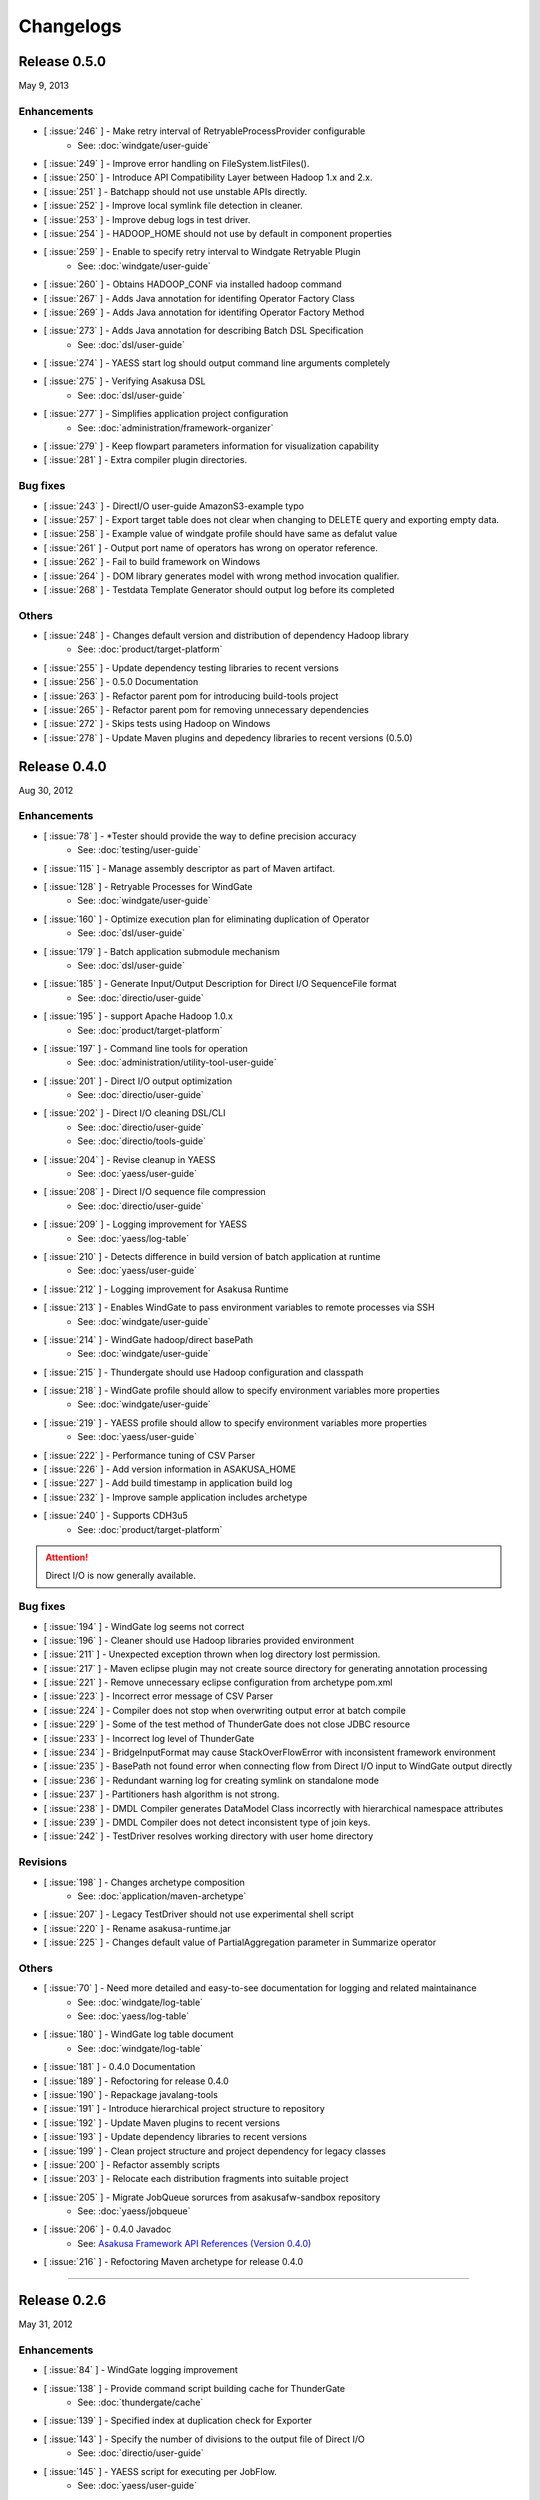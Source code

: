 ==========
Changelogs
==========

Release 0.5.0
=============
May 9, 2013

Enhancements
------------
* [ :issue:`246` ] - Make retry interval of RetryableProcessProvider configurable
    * See: :doc:`windgate/user-guide`
* [ :issue:`249` ] - Improve error handling on FileSystem.listFiles().
* [ :issue:`250` ] - Introduce API Compatibility Layer between Hadoop 1.x and 2.x.
* [ :issue:`251` ] - Batchapp should not use unstable APIs directly.
* [ :issue:`252` ] - Improve local symlink file detection in cleaner.
* [ :issue:`253` ] - Improve debug logs in test driver.
* [ :issue:`254` ] - HADOOP_HOME should not use by default in component properties
* [ :issue:`259` ] - Enable to specify retry interval to Windgate Retryable Plugin
    * See: :doc:`windgate/user-guide`
* [ :issue:`260` ] - Obtains HADOOP_CONF via installed hadoop command
* [ :issue:`267` ] - Adds Java annotation for identifing Operator Factory Class
* [ :issue:`269` ] - Adds Java annotation for identifing Operator Factory Method
* [ :issue:`273` ] - Adds Java annotation for describing Batch DSL Specification
    * See: :doc:`dsl/user-guide`
* [ :issue:`274` ] - YAESS start log should output command line arguments completely
* [ :issue:`275` ] - Verifying Asakusa DSL
    * See: :doc:`dsl/user-guide`
* [ :issue:`277` ] - Simplifies application project configuration
    * See: :doc:`administration/framework-organizer`
* [ :issue:`279` ] - Keep flowpart parameters information for visualization capability
* [ :issue:`281` ] - Extra compiler plugin directories.

Bug fixes
---------
* [ :issue:`243` ] - DirectI/O user-guide AmazonS3-example typo
* [ :issue:`257` ] - Export target table does not clear when changing to DELETE query and exporting empty data.
* [ :issue:`258` ] - Example value of windgate profile should have same as defalut value
* [ :issue:`261` ] - Output port name of operators has wrong on operator reference.
* [ :issue:`262` ] - Fail to build framework on Windows
* [ :issue:`264` ] - DOM library generates model with wrong method invocation qualifier.
* [ :issue:`268` ] - Testdata Template Generator should output log before its completed


Others
------
* [ :issue:`248` ] - Changes default version and distribution of dependency Hadoop library
    * See: :doc:`product/target-platform`
* [ :issue:`255` ] - Update dependency testing libraries to recent versions
* [ :issue:`256` ] - 0.5.0 Documentation
* [ :issue:`263` ] - Refactor parent pom for introducing build-tools project
* [ :issue:`265` ] - Refactor parent pom for removing unnecessary dependencies
* [ :issue:`272` ] - Skips tests using Hadoop on Windows
* [ :issue:`278` ] - Update Maven plugins and depedency libraries to recent versions (0.5.0)

Release 0.4.0
=============
Aug 30, 2012

Enhancements
------------
* [ :issue:`78` ] - \*Tester should provide the way to define precision accuracy
    * See: :doc:`testing/user-guide`
* [ :issue:`115` ] - Manage assembly descriptor as part of Maven artifact.
* [ :issue:`128` ] - Retryable Processes for WindGate
    * See: :doc:`windgate/user-guide`
* [ :issue:`160` ] - Optimize execution plan for eliminating duplication of Operator
    * See: :doc:`dsl/user-guide`
* [ :issue:`179` ] - Batch application submodule mechanism 
    * See: :doc:`dsl/user-guide`
* [ :issue:`185` ] - Generate Input/Output Description for Direct I/O SequenceFile format
    * See: :doc:`directio/user-guide`
* [ :issue:`195` ] - support Apache Hadoop 1.0.x
    * See: :doc:`product/target-platform`
* [ :issue:`197` ] - Command line tools for operation
    * See: :doc:`administration/utility-tool-user-guide`
* [ :issue:`201` ] - Direct I/O output optimization
    * See: :doc:`directio/user-guide`
* [ :issue:`202` ] - Direct I/O cleaning DSL/CLI
    * See: :doc:`directio/user-guide`
    * See: :doc:`directio/tools-guide`
* [ :issue:`204` ] - Revise cleanup in YAESS
    * See: :doc:`yaess/user-guide`
* [ :issue:`208` ] - Direct I/O sequence file compression
    * See: :doc:`directio/user-guide`
* [ :issue:`209` ] - Logging improvement for YAESS
    * See: :doc:`yaess/log-table`
* [ :issue:`210` ] - Detects difference in build version of batch application at runtime
    * See: :doc:`yaess/user-guide`
* [ :issue:`212` ] - Logging improvement for Asakusa Runtime
* [ :issue:`213` ] - Enables WindGate to pass environment variables to remote processes via SSH
    * See: :doc:`windgate/user-guide`
* [ :issue:`214` ] - WindGate hadoop/direct basePath
    * See: :doc:`windgate/user-guide`
* [ :issue:`215` ] - Thundergate should use Hadoop configuration and classpath
* [ :issue:`218` ] - WindGate profile should allow to specify environment variables more properties
    * See: :doc:`windgate/user-guide`
* [ :issue:`219` ] - YAESS profile should allow to specify environment variables more properties
    * See: :doc:`yaess/user-guide`
* [ :issue:`222` ] - Performance tuning of CSV Parser
* [ :issue:`226` ] - Add version information in ASAKUSA_HOME
* [ :issue:`227` ] - Add build timestamp in application build log
* [ :issue:`232` ] - Improve sample application includes archetype
* [ :issue:`240` ] - Supports CDH3u5
    * See: :doc:`product/target-platform`

..  attention::
    Direct I/O is now generally available.

Bug fixes
---------
* [ :issue:`194` ] - WindGate log seems not correct
* [ :issue:`196` ] - Cleaner should use Hadoop libraries provided environment
* [ :issue:`211` ] - Unexpected exception thrown when log directory lost permission.
* [ :issue:`217` ] - Maven eclipse plugin may not create source directory for generating annotation processing
* [ :issue:`221` ] - Remove unnecessary eclipse configuration from archetype pom.xml
* [ :issue:`223` ] - Incorrect error message of CSV Parser
* [ :issue:`224` ] - Compiler does not stop when overwriting output error at batch compile
* [ :issue:`229` ] - Some of the test method of ThunderGate does not close JDBC resource
* [ :issue:`233` ] - Incorrect log level of ThunderGate
* [ :issue:`234` ] - BridgeInputFormat may cause StackOverFlowError with inconsistent framework environment
* [ :issue:`235` ] - BasePath not found error when connecting flow from Direct I/O input to WindGate output directly
* [ :issue:`236` ] - Redundant warning log for creating symlink on standalone mode
* [ :issue:`237` ] - Partitioners hash algorithm is not strong.
* [ :issue:`238` ] - DMDL Compiler generates DataModel Class incorrectly with hierarchical namespace attributes
* [ :issue:`239` ] - DMDL Compiler does not detect inconsistent type of join keys.
* [ :issue:`242` ] - TestDriver resolves working directory with user home directory

Revisions
---------
* [ :issue:`198` ] - Changes archetype composition
    * See: :doc:`application/maven-archetype`
* [ :issue:`207` ] - Legacy TestDriver should not use experimental shell script
* [ :issue:`220` ] - Rename asakusa-runtime.jar
* [ :issue:`225` ] - Changes default value of PartialAggregation parameter in Summarize operator

Others
------
* [ :issue:`70` ] - Need more detailed and easy-to-see documentation for logging and related maintainance
    * See: :doc:`windgate/log-table`
    * See: :doc:`yaess/log-table`
* [ :issue:`180` ] - WindGate log table document
    * See: :doc:`windgate/log-table`
* [ :issue:`181` ] - 0.4.0 Documentation
* [ :issue:`189` ] - Refoctoring for release 0.4.0
* [ :issue:`190` ] - Repackage javalang-tools
* [ :issue:`191` ] - Introduce hierarchical project structure to repository
* [ :issue:`192` ] - Update Maven plugins to recent versions
* [ :issue:`193` ] - Update dependency libraries to recent versions
* [ :issue:`199` ] - Clean project structure and project dependency for legacy classes
* [ :issue:`200` ] - Refactor assembly scripts
* [ :issue:`203` ] - Relocate each distribution fragments into suitable project
* [ :issue:`205` ] - Migrate JobQueue sorurces from asakusafw-sandbox repository
    * See: :doc:`yaess/jobqueue`
* [ :issue:`206` ] - 0.4.0 Javadoc
    * See: `Asakusa Framework API References (Version 0.4.0)`_
* [ :issue:`216` ] - Refoctoring Maven archetype for release 0.4.0

..  _`Asakusa Framework API References (Version 0.4.0)`: http://asakusafw.s3.amazonaws.com/documents/0.4.0/release/api/index.html

----

Release 0.2.6
=============
May 31, 2012

Enhancements
------------
* [ :issue:`84` ] - WindGate logging improvement
* [ :issue:`138` ] - Provide command script building cache for ThunderGate
    * See: :doc:`thundergate/cache`
* [ :issue:`139` ] - Specified index at duplication check for Exporter
* [ :issue:`143` ] - Specify the number of divisions to the output file of Direct I/O
    * See: :doc:`directio/user-guide`
* [ :issue:`145` ] - YAESS script for executing per JobFlow.
    * See: :doc:`yaess/user-guide`
* [ :issue:`147` ] - Generate Asakusa DSL analysis files at batch compile
    * See: :doc:`application/dsl-visualization`
* [ :issue:`148` ] - CoreOperators for eliminating to use CoreOperatorFactory
    * See: :doc:`dsl/operators`
* [ :issue:`149` ] - Run tests of archetypes in the integration-test phase of Maven.
* [ :issue:`150` ] - Report API implementation using Commons Logging.
    * See: :doc:`administration/deployment-runtime-plugins`
* [ :issue:`152` ] - Combines input splits
    * See: :doc:`administration/configure-hadoop-parameters`
* [ :issue:`153` ] - Multi-cluster support for YAESS
    * See: :doc:`yaess/multi-dispatch`
* [ :issue:`154` ] - Simple job queue for YAESS (experimental)
    * See: `Asakusa Framework Sandbox: YAESS JobQueue`_
* [ :issue:`155` ] - Skip specifing jobflows on yaess-batch.
    * See: :doc:`yaess/user-guide`
* [ :issue:`156` ] - Write execution history per jobflow on YAESS.
    * See: :doc:`yaess/user-guide`
* [ :issue:`157` ] - Specify Java command-line option on YAESS
    * See: :doc:`yaess/user-guide`
* [ :issue:`159` ] - Logging Improvement for YAESS
    * See: :doc:`yaess/log-table`
* [ :issue:`162` ] - support CDH3u3
* [ :issue:`163` ] - Add exit code for retryable abend to ThunderGate
* [ :issue:`164` ] - ThunderGate loads configuration properties with asakusa-resources.xml
* [ :issue:`165` ] - Direct I/O supports SequenceFile format
    * See: :doc:`directio/user-guide`
* [ :issue:`166` ] - Optimize execution plan for reducing output file size
* [ :issue:`171` ] - Add default YAESS plugins to deployment archive.
    * See: :doc:`administration/deployment-with-directio`
    * See: :doc:`administration/deployment-with-windgate`
* [ :issue:`172` ] - Align log code in each log record
* [ :issue:`173` ] - support CDH3u4
* [ :issue:`176` ] - Select defalut hadoop mode of ThunderGate configuration installing to local
* [ :issue:`184` ] - YAESS command option running JobFlow serialized forcibly (experimental)

..  attention::
    Direct I/O is still an experimental feature.

..  _`Asakusa Framework Sandbox: YAESS JobQueue`: http://asakusafw.s3.amazonaws.com/documents/sandbox/ja/html/yaess/jobqueue.html

Bug fixes
---------
* [ :issue:`140` ] - NPE when running DMDL Genarator without encoding option
* [ :issue:`141` ] - Code example for generated DMDL is wrong
* [ :issue:`144` ] - Failed with NPE when Direct I/O outputs with specifing date format
* [ :issue:`146` ] - Misleading description about batch compiler option
* [ :issue:`151` ] - Cause message which include exception is not shown when running WindGate with Postgresql
* [ :issue:`158` ] - Improper use of IOException on logging YAESS.
* [ :issue:`161` ] - Eliminates unnecessary output files in map task
* [ :issue:`167` ] - Batch application with distributed cache may not work on standalone mode
* [ :issue:`168` ] - Invalid script message to finalizer.sh and recoverer.sh
* [ :issue:`170` ] - Legacy TestDriver does not guarantee ordering to load test data sheet files.
* [ :issue:`175` ] - Multipart upload of S3 with Direct I/O does not work.
* [ :issue:`177` ] - File will not be split if @directio.csv.file_name is used
* [ :issue:`178` ] - The jar file without the necessity that the recoverer of ThunderGate reads is read
* [ :issue:`182` ] - build-cache.sh failed at reading import DSL property.
* [ :issue:`183` ] - DbImporterDescription has wrong description of JavaDoc.

Others
------
* [ :issue:`142` ] - 0.2.6 Documentation
* [ :issue:`169` ] - Refoctoring for release 0.2.6

----

Release 0.2.5
=============
Jan 31, 2012

Enhancements
------------
* [ :issue:`131` ] - Direct I/O - direct data access facility from Hadoop cluster
    * See: :doc:`directio/index`
* [ :issue:`134` ] - Original Apache Hadoop Support
    * See: :doc:`product/target-platform`
* [ :issue:`135` ] - Add pom.xml default settings of archetype for using Eclipse m2e plugin.

..  attention::
    Direct I/O is still an experimental feature.

Bug fixes
---------
* [ :issue:`137` ] - "Reduce output records" counter is wrong

Others
------
* [ :issue:`129` ] - 0.2.5 Documentation
* [ :issue:`130` ] - Refoctoring for release 0.2.5

----

Release 0.2.4
=============
Dec 19, 2011

Enhancements
------------

* [ :issue:`59` ] - Assembly support for batch project
* [ :issue:`82` ] - WindGate Documentaion
* [ :issue:`83` ] - WindGate performance improvement (still working)
* [ :issue:`87` ] - Difficult to distinguish <h2> and <h3> in documents
* [ :issue:`111` ] - WindGate for CSV files in local file system
* [ :issue:`112` ] - JdbcImporter/ExporterDescription should be auto generated
* [ :issue:`113` ] - Test driver should refer WindGate plug-ins
* [ :issue:`117` ] - JDBC Connection Properties should be configurable on WindGate
* [ :issue:`120` ] - WindGate should accept Java VM options
* [ :issue:`121` ] - The script files for build should externalize from application project
* [ :issue:`128` ] - Retryable Processes for WindGate (still working - Retryable Processes is still an experimental feature in this version) .

..  attention::
    WindGate is now generally available.

Revisions
---------
* [ :issue:`105` ] - Shoud there be existed a copy constructor at DecimalOption
* [ :issue:`114` ] - Change default configuration of archetype for WindGate for using local file (CSV) .
* [ :issue:`116` ] - Deployment archive for WindGate should be included files for running Hadoop on local.
* [ :issue:`123` ] - Archetype for ThunderGate should rename archetype ID.
* [ :issue:`126` ] - Deployment archive for WindGate should be included jsch for WindGate plugin

Bug fixes
---------
* [ :issue:`118` ] - ThunderGate raises unknown error if cache lock was conflicted
* [ :issue:`119` ] - ThunderGate recoverer and release cache lock have same job ID
* [ :issue:`124` ] - asakusa-resources.xml has incorrect default configuration.
* [ :issue:`125` ] - Show DMDL compiler usage when model generator failed.
* [ :issue:`127` ] - WindGate HadoopFS/SSH sometimes does not return exit status

Others
------
* [ :issue:`106` ] - 0.2.4 Documentation

----


Release 0.2.3
=============
Nov 16, 2011

Enhancements
------------
* [ :issue:`60` ] - Test driver message is not easy to understand
* [ :issue:`67` ] - Support fine grain verification on TestDriver
* [ :issue:`81` ] - support CDH3u1 
* [ :issue:`86` ] - Pluggable compare for \*Tester
* [ :issue:`91` ] - Enabled to dump all actual data when running testdriver.
    * See: :doc:`testing/user-guide`
* [ :issue:`92` ] - Difference report on \*Tester
    * See: :doc:`testing/user-guide`
* [ :issue:`93` ] - YAESS - Portable Workflow Processor
    * See: :doc:`yaess/index`
* [ :issue:`96` ] - Skip each phase of TestDriver execution.
    * See: :doc:`testing/user-guide`
* [ :issue:`98` ] - Cache for ThunderGate
    * See: :doc:`thundergate/cache`
* [ :issue:`99` ] - support CDH3u2
* [ :issue:`102` ] - Simplify test driver internal APIs

..  attention::
    WindGate is still an experimental feature.

Bug fixes
---------
* [ :issue:`85` ] - FileExporterDescription failed to output to multiple files
* [ :issue:`90` ] - typo in documents
* [ :issue:`95` ] - Extractor returns invalid return code
* [ :issue:`100` ] - Test driver fails with IllegalArgumentException if batch argument value for Context API includes space character
* [ :issue:`101` ] - "execution_id" is not available in BatchContext
* [ :issue:`103` ] - WindGate stays running after OutOfMemoryError is occurred
* [ :issue:`104` ] - dbcleaner.sh does not include in prod-db tarball.

Others
------
* [ :issue:`89` ] - 0.2.3 Documentation

----


Release 0.2.2
=============
Sep 29, 2011

Enhancements
------------
* [ :issue:`61` ] - ThunderGate log messages improvement
* [ :issue:`63` ] - Reduce dependency of MultipleOutputs
* [ :issue:`64` ] - Enable to input expect data from database table.
* [ :issue:`69` ] - WindGate
    * See: :doc:`windgate/index`
* [ :issue:`74` ] - Write framework version to build.log at batch compile

..  attention::
    WindGate is still an experimental feature.

Bug fixes
---------
* [ :issue:`53` ] - Batch compile error message on importer type unmatch seems strange
* [ :issue:`57` ] - Correct messages
* [ :issue:`58` ] - Error message when jobflow output missing is difficult to understand
* [ :issue:`65` ] - Redundant assert log message with date type.
* [ :issue:`71` ] - FlowPartTester#setOptimaze seems does not work
* [ :issue:`72` ] - Invalid summarize operation if grouping key is also used for aggregation
* [ :issue:`73` ] - Raised internal error if grouping key is an empty string
* [ :issue:`75` ] - It is cause error using excel file in jar as tester input
* [ :issue:`76` ] - It is difficult to understand message \*Tester test failed
* [ :issue:`77` ] - Exponent notation is not suitable \*Tester test message when DecimalOption assertion failed
* [ :issue:`80` ] - Failed to compile operator by using reserved keywords in Java for Enum constant

Others
------
* [ :issue:`54` ] - 0.2.2 Documentation

----

Release 0.2.1
=============
Jul 27, 2011

Enhancements
------------
* [ :issue:`38` ] - Supports CLOB for property type
    * See: :doc:`thundergate/with-dmdl`
* [ :issue:`41` ] - Support new operator "Extract"
    * See: :doc:`dsl/operators`
* [ :issue:`50` ] - Support new operator "Restructure"
    * See: :doc:`dsl/operators`

Bug fixes
---------
* [ :issue:`49` ] - Failed to synthesize record models with same property
* [ :issue:`51` ] - Repository url of pom.xml defines https unnecessarily

Others
------
* [ :issue:`52` ] - 0.2.1 Documentation

----

Release 0.2.0
=============
Jun 29, 2011

Enhancements
------------
* [ :issue:`10` ] - support CDH3u0
* [ :issue:`17` ] - New data model generator
    * See: :doc:`dmdl/index`
* [ :issue:`18` ] - Generic operators support
    * See: :doc:`dsl/generic-dataflow`
* [ :issue:`19` ] - TestDriver enhancement for loosely-coupled architecture
    * See: :doc:`testing/index`
* [ :issue:`23` ] - Floating point number support
    * See: :doc:`thundergate/with-dmdl`
* [ :issue:`32` ] - CoGroup/GroupSort for very large group
    * See: :doc:`dsl/operators`
* [ :issue:`36` ] - ThunderGate should show # of imported/exporting records

Revisions
---------
* [ :issue:`26` ] - modelgen should be bound to generate-sources phase (not process-resources phase).
* [ :issue:`40` ] - Enable compiler option "compressFlowPart" default value

Bug fixes
---------
* [ :issue:`3` ] - 'mvn test' fails if X window system is not available
* [ :issue:`4` ] - testtools.properties does not use on a project generated with archetype
* [ :issue:`5` ] - system property and environment variables "NS\_" -> "ASAKUSA\_" corresponding leakage of renaming
* [ :issue:`6` ] - The argument of FlowPartTestDriver#createIn should use <T> instead of <?>
* [ :issue:`7` ] - ThunderGate does not work on Ubuntu for using source command in shell scripts
* [ :issue:`8` ] - some asakusa-runtime tests fail because of the Windows NewLine Code
* [ :issue:`9` ] - empty cells are treaded as an invaid value in the Test Data Definition Sheet
* [ :issue:`11` ] - The cache file table on ThunderGate is unnecessary
* [ :issue:`12` ] - the unnecessary property of ThunderGate configration
* [ :issue:`13` ] - ThunderGate setup DDL must be modified when specified non default database name
* [ :issue:`14` ] - Cleaner does not check errors to get FileSystem
* [ :issue:`15` ] - Inefficient process of getting FileSystem in HDFSCleaner
* [ :issue:`16` ] - output.directory should be defined in build.properties instead of testtools.properties
* [ :issue:`20` ] - Build failed when mvn clean install
* [ :issue:`21` ] - Failed to create join tables from distributed cache
* [ :issue:`22` ] - the NOTICE file typo
* [ :issue:`24` ] - TestUtilsTest.testNormal failed in rare cases
* [ :issue:`27` ] - the logback-test.xml used old format.
* [ :issue:`28` ] - missing classpath exclude definition of pom.xml generated from archetype.
* [ :issue:`29` ] - stage planner does not expand nested flow parts
* [ :issue:`30` ] - bash dependency problems for some shell scripts
* [ :issue:`31` ] - Failed to "side data join" if input is not a SequenceFile
* [ :issue:`44` ] - Javac hides direct cause of compilation errors
* [ :issue:`46` ] - cleanHDFS.sh/cleanLocalFS.sh does not work.
* [ :issue:`47` ] - ThunderGate closes standard error stream unexpectedly

Others
------
* [ :issue:`25` ] - 0.2.0 Documentation

----

Release 0.1.0
=============
Mar 30, 2011

* The first release of Asakusa Framework.

